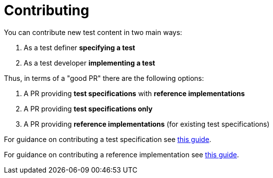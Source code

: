 = Contributing

You can contribute new test content in two main ways:

. As a test definer *specifying a test*
. As a test developer *implementing a test*

Thus, in terms of a "good PR" there are the following options:

. A PR providing *test specifications* with *reference implementations*
. A PR providing *test specifications only*
. A PR providing *reference implementations* (for existing test specifications)

For guidance on contributing a test specification see
link:./CONTRIBUTING_TESTSPEC.adoc[this guide].

For guidance on contributing a reference implementation see
link:./CONTRIBUTING_REFIMPL.adoc[this guide].
